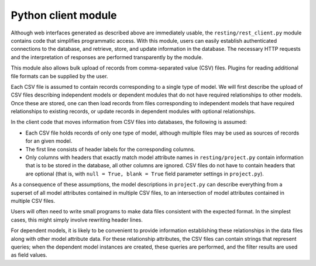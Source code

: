 Python client module
====================

Although web interfaces generated as described above are immediately usable, the ``resting/rest_client.py`` module contains code that simplifies programmatic access. With this module, users can easily establish authenticated connections to the database, and retrieve, store, and update information in the database. The necessary HTTP requests and the interpretation of responses are performed transparently by the module.

This module also allows bulk upload of records from comma-separated value (CSV) files. Plugins for reading additional file formats can be supplied by the user.

Each CSV file is assumed to contain records corresponding to a single type of model. We will first describe the upload of CSV files describing independent models or dependent modules that do not have required relationships to other models. Once these are stored, one can then load records from files corresponding to independent models that have required relationships to existing records, or update records in dependent modules with optional relationships.

In the client code that moves information from CSV files into databases, the following is assumed:

- Each CSV file holds records of only one type of model, although multiple files may be used as sources of records for an given model.
- The first line consists of header labels for the corresponding columns.
- Only columns with headers that exactly match model attribute names in ``resting/project.py`` contain information that is to be stored in the database, all other columns are ignored. CSV files do not have to contain headers that are optional (that is, with ``null = True, blank = True`` field parameter settings in ``project.py``).

As a consequence of these assumptions, the model descriptions in ``project.py`` can describe everything from a superset of all model attributes contained in multiple CSV files, to an intersection of model attributes contained in multiple CSV files.

Users will often need to write small programs to make data files consistent with the expected format. In the simplest cases, this might simply involve rewriting header lines.

.. Example programs used in the ACTS project can be found in the ``acts`` directory of the repository. These programs change header names and add columns describing image thumbnail locations, and also find maximum field lengths to inform the model field definitions. The ``generate_Source_description.py`` program creates a dictionary containing all available attributes and places it in ``project_Source.py``, which one can complete to describe the ``Source`` model.

.. With these modifications and the specification of model descriptions, users can choose to store records drawn from multiple files that contain anything from a common subset of the attributes contained all files to a superset of attributes found in all files. 

For dependent models, it is likely to be convenient to provide information establishing these relationships in the data files along with other model attribute data. For these relationship attributes, the CSV files can contain strings that represent queries; when the dependent model instances are created, these queries are performed, and the filter results are used as field values.

